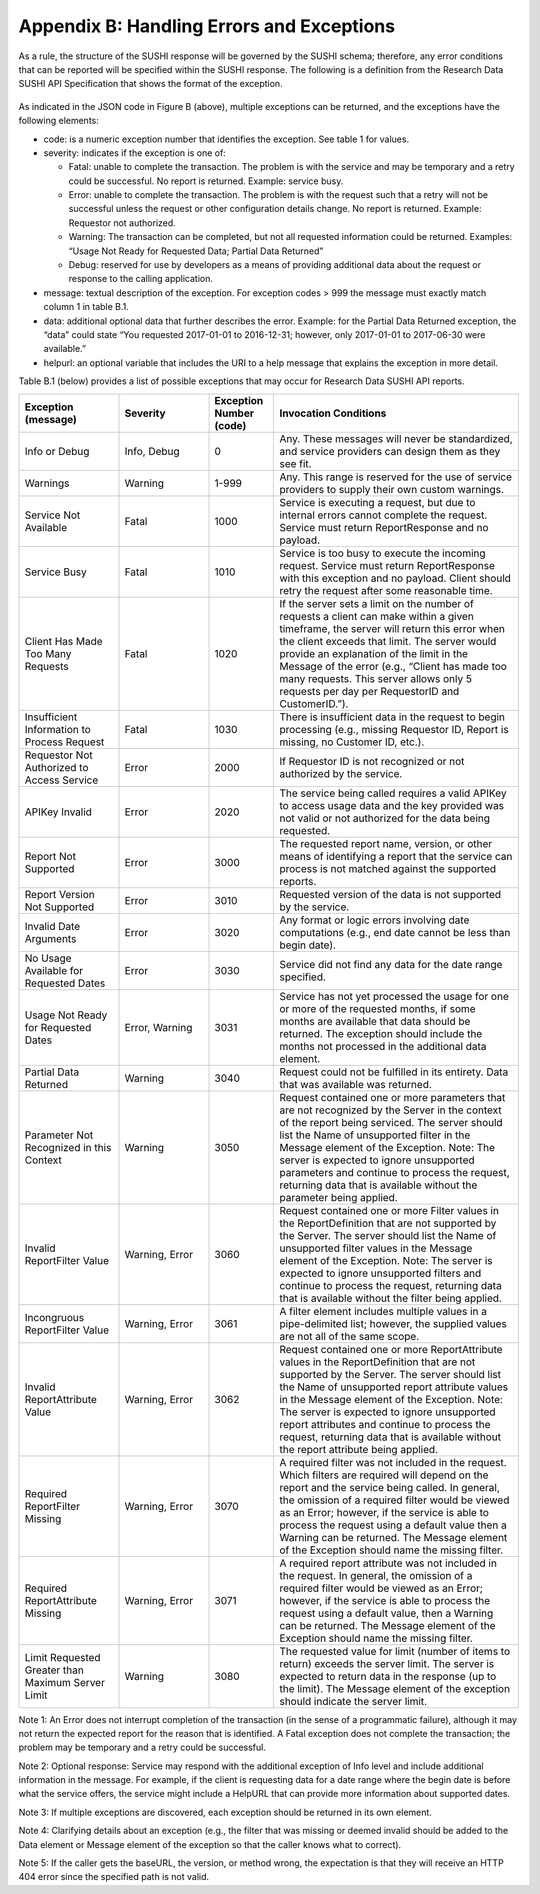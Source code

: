 .. The COUNTER Code of Practice for Research Data © 2017-2024 by COUNTER Metrics
   is licensed under CC BY-SA 4.0. To view a copy of this license,
   visit https://creativecommons.org/licenses/by-sa/4.0/

Appendix B: Handling Errors and Exceptions
==========================================

As a rule, the structure of the SUSHI response will be governed by the SUSHI schema; therefore, any error conditions that can be reported will be specified within the SUSHI response. The following is a definition from the Research Data SUSHI API Specification that shows the format of the exception.

.. figure:: ../_static/img/appendix-b.png
   :alt: SUSHI error model
   :align: center
   :width: 65%

.. centered:: Figure B: The SUSHI error model.

As indicated in the JSON code in Figure B (above), multiple exceptions can be returned, and the exceptions have the following elements:

* code: is a numeric exception number that identifies the exception. See table 1 for values.
* severity: indicates if the exception is one of:

  * Fatal: unable to complete the transaction. The problem is with the service and may be temporary and a retry could be successful. No report is returned. Example: service busy.
  * Error: unable to complete the transaction. The problem is with the request such that a retry will not be successful unless the request or other configuration details change. No report is returned.  Example:  Requestor not authorized.
  * Warning: The transaction can be completed, but not all requested information could be returned. Examples: “Usage Not Ready for Requested Data; Partial Data Returned”
  * Debug: reserved for use by developers as a means of providing additional data about the request or response to the calling application.
* message: textual description of the exception. For exception codes > 999 the message must exactly match column 1 in table B.1.
* data: additional optional data that further describes the error. Example: for the Partial Data Returned exception, the “data” could state “You requested 2017-01-01 to 2016-12-31; however, only 2017-01-01 to 2017-06-30 were available.”
* helpurl: an optional variable that includes the URI to a help message that explains the exception in more detail.

Table B.1 (below) provides a list of possible exceptions that may occur for Research Data SUSHI API reports.

.. only:: latex

   .. tabularcolumns:: |>{\raggedright\arraybackslash}\Y{0.2}|>{\parskip=\tparskip}\Y{0.18}|>{\raggedright\arraybackslash}\Y{0.13}|>{\raggedright\arraybackslash}\Y{0.49}|

.. list-table::
   :class: longtable
   :widths: 20 18 13 49
   :header-rows: 1

   * - Exception (message)
     - Severity
     - Exception Number (code)
     - Invocation Conditions

   * - Info or Debug
     - Info, Debug
     - 0
     - Any. These messages will never be standardized, and service providers can design them as they see fit.

   * - Warnings
     - Warning
     - 1-999
     - Any. This range is reserved for the use of service providers to supply their own custom warnings.
     
   * - Service Not Available
     - Fatal
     - 1000
     - Service is executing a request, but due to internal errors cannot complete the request. Service must return ReportResponse and no payload.
     
   * - Service Busy
     - Fatal
     - 1010
     - Service is too busy to execute the incoming request. Service must return ReportResponse with this exception and no payload. Client should retry the request after some reasonable time.
     
   * - Client Has Made Too Many Requests
     - Fatal
     - 1020
     - If the server sets a limit on the number of requests a client can make within a given timeframe, the server will return this error when the client exceeds that limit. The server would provide an explanation of the limit in the Message of the error (e.g., “Client has made too many requests. This server allows only 5 requests per day per RequestorID and CustomerID.”).
     
   * - Insufficient Information to Process Request
     - Fatal
     - 1030
     - There is insufficient data in the request to begin processing (e.g., missing Requestor ID, Report is missing, no Customer ID, etc.).
     
   * - Requestor Not Authorized to Access Service
     - Error
     - 2000
     - If Requestor ID is not recognized or not authorized by the service.
     
   * - APIKey Invalid
     - Error
     - 2020
     - The service being called requires a valid APIKey to access usage data and the key provided was not valid or not authorized for the data being requested.
     
   * - Report Not Supported
     - Error
     - 3000
     - The requested report name, version, or other means of identifying a report that the service can process is not matched against the supported reports.
     
   * - Report Version Not Supported
     - Error
     - 3010
     - Requested version of the data is not supported by the service.
     
   * - Invalid Date Arguments
     - Error
     - 3020
     - Any format or logic errors involving date computations (e.g., end date cannot be less than begin date).
     
   * - No Usage Available for Requested Dates
     - Error
     - 3030
     - Service did not find any data for the date range specified.
     
   * - Usage Not Ready for Requested Dates
     - Error, Warning
     - 3031
     - Service has not yet processed the usage for one or more of the requested months, if some months are available that data should be returned. The exception should include the months not processed in the additional data element.
     
   * - Partial Data Returned
     - Warning
     - 3040
     - Request could not be fulfilled in its entirety. Data that was available was returned.
     
   * - Parameter Not Recognized in this Context
     - Warning
     - 3050
     - Request contained one or more parameters that are not recognized by the Server in the context of the report being serviced. The server should list the Name of unsupported filter in the Message element of the Exception.
       Note: The server is expected to ignore unsupported parameters and continue to process the request, returning data that is available without the parameter being applied.
     
   * - Invalid ReportFilter Value
     - Warning, Error
     - 3060
     - Request contained one or more Filter values in the ReportDefinition that are not supported by the Server. The server should list the Name of unsupported filter values in the Message element of the Exception.
       Note: The server is expected to ignore unsupported filters and continue to process the request, returning data that is available without the filter being applied.
     
   * - Incongruous ReportFilter Value
     - Warning, Error
     - 3061
     - A filter element includes multiple values in a pipe-delimited list; however, the supplied values are not all of the same scope.
     
   * - Invalid ReportAttribute Value
     - Warning, Error
     - 3062
     - Request contained one or more ReportAttribute values in the ReportDefinition that are not supported by the Server. The server should list the Name of unsupported report attribute values in the Message element of the Exception.
       Note: The server is expected to ignore unsupported report attributes and continue to process the request, returning data that is available without the report attribute being applied.
     
   * - Required ReportFilter Missing
     - Warning, Error
     - 3070
     - A required filter was not included in the request. Which filters are required will depend on the report and the service being called. In general, the omission of a required filter would be viewed as an Error; however, if the service is able to process the request using a default value then a Warning can be returned. The Message element of the Exception should name the missing filter.
     
   * - Required ReportAttribute Missing
     - Warning, Error
     - 3071
     - A required report attribute was not included in the request. In general, the omission of a required filter would be viewed as an Error; however, if the service is able to process the request using a default value, then a Warning can be returned. The Message element of the Exception should name the missing filter.
     
   * - Limit Requested Greater than Maximum Server Limit
     - Warning
     - 3080
     - The requested value for limit (number of items to return) exceeds the server limit. The server is expected to return data in the response (up to the limit). The Message element of the exception should indicate the server limit.

Note 1: An Error does not interrupt completion of the transaction (in the sense of a programmatic failure), although it may not return the expected report for the reason that is identified. A Fatal exception does not complete the transaction; the problem may be temporary and a retry could be successful.

Note 2: Optional response: Service may respond with the additional exception of Info level and include additional information in the message. For example, if the client is requesting data for a date range where the begin date is before what the service offers, the service might include a HelpURL that can provide more information about supported dates.

Note 3: If multiple exceptions are discovered, each exception should be returned in its own element.

Note 4: Clarifying details about an exception (e.g., the filter that was missing or deemed invalid should be added to the Data element or Message element of the exception so that the caller knows what to correct).

Note 5: If the caller gets the baseURL, the version, or method wrong, the expectation is that they will receive an HTTP 404 error since the specified path is not valid.
